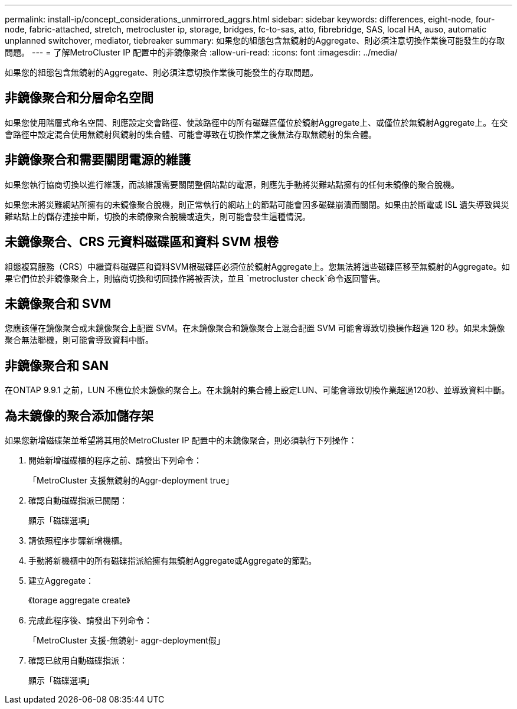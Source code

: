 ---
permalink: install-ip/concept_considerations_unmirrored_aggrs.html 
sidebar: sidebar 
keywords: differences, eight-node, four-node, fabric-attached, stretch, metrocluster ip, storage, bridges, fc-to-sas, atto, fibrebridge, SAS, local HA, auso, automatic unplanned switchover, mediator, tiebreaker 
summary: 如果您的組態包含無鏡射的Aggregate、則必須注意切換作業後可能發生的存取問題。 
---
= 了解MetroCluster IP 配置中的非鏡像聚合
:allow-uri-read: 
:icons: font
:imagesdir: ../media/


[role="lead"]
如果您的組態包含無鏡射的Aggregate、則必須注意切換作業後可能發生的存取問題。



== 非鏡像聚合和分層命名空間

如果您使用階層式命名空間、則應設定交會路徑、使該路徑中的所有磁碟區僅位於鏡射Aggregate上、或僅位於無鏡射Aggregate上。在交會路徑中設定混合使用無鏡射與鏡射的集合體、可能會導致在切換作業之後無法存取無鏡射的集合體。



== 非鏡像聚合和需要關閉電源的維護

如果您執行協商切換以進行維護，而該維護需要關閉整個站點的電源，則應先手動將災難站點擁有的任何未鏡像的聚合脫機。

如果您未將災難網站所擁有的未鏡像聚合脫機，則正常執行的網站上的節點可能會因多磁碟崩潰而關閉。如果由於斷電或 ISL 遺失導致與災難站點上的儲存連接中斷，切換的未鏡像聚合脫機或遺失，則可能會發生這種情況。



== 未鏡像聚合、CRS 元資料磁碟區和資料 SVM 根卷

組態複寫服務（CRS）中繼資料磁碟區和資料SVM根磁碟區必須位於鏡射Aggregate上。您無法將這些磁碟區移至無鏡射的Aggregate。如果它們位於非鏡像聚合上，則協商切換和切回操作將被否決，並且 `metrocluster check`命令返回警告。



== 未鏡像聚合和 SVM

您應該僅在鏡像聚合或未鏡像聚合上配置 SVM。在未鏡像聚合和鏡像聚合上混合配置 SVM 可能會導致切換操作超過 120 秒。如果未鏡像聚合無法聯機，則可能會導致資料中斷。



== 非鏡像聚合和 SAN

在ONTAP 9.9.1 之前，LUN 不應位於未鏡像的聚合上。在未鏡射的集合體上設定LUN、可能會導致切換作業超過120秒、並導致資料中斷。



== 為未鏡像的聚合添加儲存架

如果您新增磁碟架並希望將其用於MetroCluster IP 配置中的未鏡像聚合，則必須執行下列操作：

. 開始新增磁碟櫃的程序之前、請發出下列命令：
+
「MetroCluster 支援無鏡射的Aggr-deployment true」

. 確認自動磁碟指派已關閉：
+
顯示「磁碟選項」

. 請依照程序步驟新增機櫃。
. 手動將新機櫃中的所有磁碟指派給擁有無鏡射Aggregate或Aggregate的節點。
. 建立Aggregate：
+
《torage aggregate create》

. 完成此程序後、請發出下列命令：
+
「MetroCluster 支援-無鏡射- aggr-deployment假」

. 確認已啟用自動磁碟指派：
+
顯示「磁碟選項」


